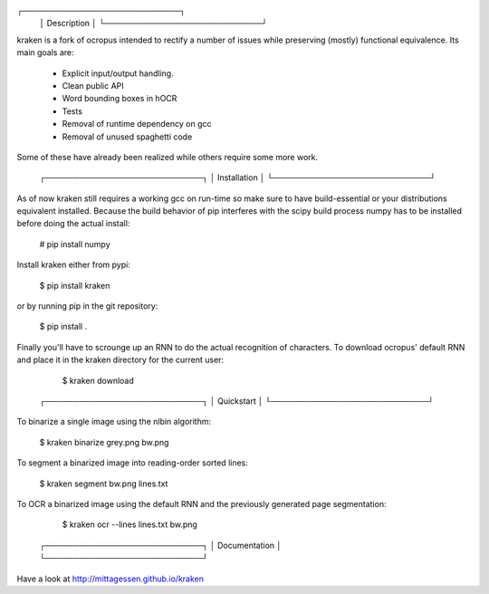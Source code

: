 ┌────────────────────────────┐
 │ Description                │
 └────────────────────────────┘

kraken is a fork of ocropus intended to rectify a number of issues while
preserving (mostly) functional equivalence. Its main goals are:

  • Explicit input/output handling.
  • Clean public API
  • Word bounding boxes in hOCR
  • Tests
  • Removal of runtime dependency on gcc
  • Removal of unused spaghetti code

Some of these have already been realized while others require some more work.

 ┌────────────────────────────┐
 │ Installation               │
 └────────────────────────────┘

As of now kraken still requires a working gcc on run-time so make sure to have
build-essential or your distributions equivalent installed. Because the build
behavior of pip interferes with the scipy build process numpy has to be
installed before doing the actual install:

  # pip install numpy

Install kraken either from pypi:

  $ pip install kraken

or by running pip in the git repository:

  $ pip install .

Finally you'll have to scrounge up an RNN to do the actual recognition of
characters. To download ocropus' default RNN and place it in the kraken
directory for the current user:

  $ kraken download

 ┌────────────────────────────┐
 │ Quickstart                 │
 └────────────────────────────┘

To binarize a single image using the nlbin algorithm:

  $ kraken binarize grey.png bw.png

To segment a binarized image into reading-order sorted lines:

  $ kraken segment bw.png lines.txt

To OCR a binarized image using the default RNN and the previously generated
page segmentation:

  $ kraken ocr --lines lines.txt bw.png

 ┌────────────────────────────┐
 │ Documentation              │
 └────────────────────────────┘

Have a look at http://mittagessen.github.io/kraken



